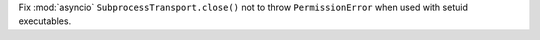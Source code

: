 Fix :mod:`asyncio` ``SubprocessTransport.close()`` not to throw
``PermissionError`` when used with setuid executables.
